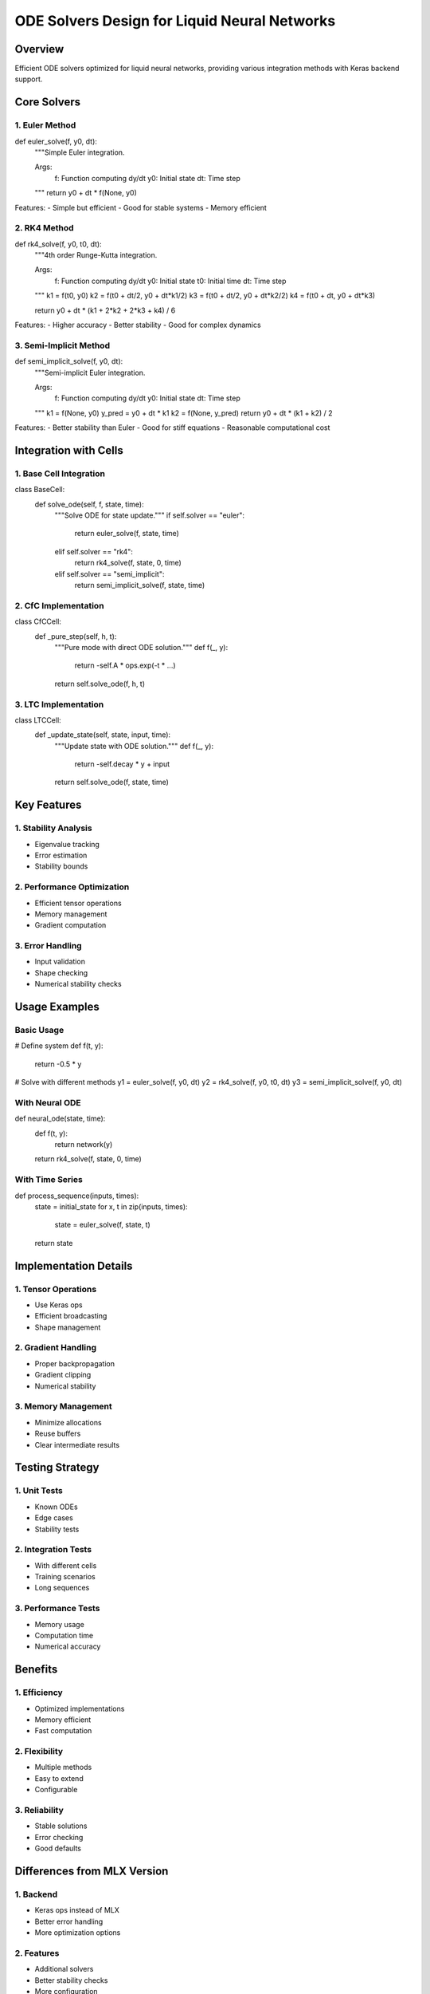 ODE Solvers Design for Liquid Neural Networks
=============================================

Overview
--------

Efficient ODE solvers optimized for liquid neural networks, providing
various integration methods with Keras backend support.

Core Solvers
------------

1. Euler Method
~~~~~~~~~~~~~~~

.. code:: python

def euler_solve(f, y0, dt):
    """Simple Euler integration.

    Args:
        f: Function computing dy/dt
        y0: Initial state
        dt: Time step
    """
    return y0 + dt * f(None, y0)

Features: - Simple but efficient - Good for stable systems - Memory
efficient

2. RK4 Method
~~~~~~~~~~~~~

.. code:: python

def rk4_solve(f, y0, t0, dt):
    """4th order Runge-Kutta integration.

    Args:
        f: Function computing dy/dt
        y0: Initial state
        t0: Initial time
        dt: Time step
    """
    k1 = f(t0, y0)
    k2 = f(t0 + dt/2, y0 + dt*k1/2)
    k3 = f(t0 + dt/2, y0 + dt*k2/2)
    k4 = f(t0 + dt, y0 + dt*k3)

    return y0 + dt * (k1 + 2*k2 + 2*k3 + k4) / 6

Features: - Higher accuracy - Better stability - Good for complex
dynamics

3. Semi-Implicit Method
~~~~~~~~~~~~~~~~~~~~~~~

.. code:: python

def semi_implicit_solve(f, y0, dt):
    """Semi-implicit Euler integration.

    Args:
        f: Function computing dy/dt
        y0: Initial state
        dt: Time step
    """
    k1 = f(None, y0)
    y_pred = y0 + dt * k1
    k2 = f(None, y_pred)
    return y0 + dt * (k1 + k2) / 2

Features: - Better stability than Euler - Good for stiff equations -
Reasonable computational cost

Integration with Cells
----------------------

1. Base Cell Integration
~~~~~~~~~~~~~~~~~~~~~~~~

.. code:: python

class BaseCell:
    def solve_ode(self, f, state, time):
        """Solve ODE for state update."""
        if self.solver == "euler":
            return euler_solve(f, state, time)
        elif self.solver == "rk4":
            return rk4_solve(f, state, 0, time)
        elif self.solver == "semi_implicit":
            return semi_implicit_solve(f, state, time)

2. CfC Implementation
~~~~~~~~~~~~~~~~~~~~~

.. code:: python

class CfCCell:
    def _pure_step(self, h, t):
        """Pure mode with direct ODE solution."""
        def f(_, y):
            return -self.A * ops.exp(-t * ...)
        return self.solve_ode(f, h, t)

3. LTC Implementation
~~~~~~~~~~~~~~~~~~~~~

.. code:: python

class LTCCell:
    def _update_state(self, state, input, time):
        """Update state with ODE solution."""
        def f(_, y):
            return -self.decay * y + input
        return self.solve_ode(f, state, time)

Key Features
------------

1. Stability Analysis
~~~~~~~~~~~~~~~~~~~~~

- Eigenvalue tracking
- Error estimation
- Stability bounds

2. Performance Optimization
~~~~~~~~~~~~~~~~~~~~~~~~~~~

- Efficient tensor operations
- Memory management
- Gradient computation

3. Error Handling
~~~~~~~~~~~~~~~~~

- Input validation
- Shape checking
- Numerical stability checks

Usage Examples
--------------

Basic Usage
~~~~~~~~~~~

.. code:: python

# Define system
def f(t, y):
    return -0.5 * y

# Solve with different methods
y1 = euler_solve(f, y0, dt)
y2 = rk4_solve(f, y0, t0, dt)
y3 = semi_implicit_solve(f, y0, dt)

With Neural ODE
~~~~~~~~~~~~~~~

.. code:: python

def neural_ode(state, time):
    def f(t, y):
        return network(y)
    return rk4_solve(f, state, 0, time)

With Time Series
~~~~~~~~~~~~~~~~

.. code:: python

def process_sequence(inputs, times):
    state = initial_state
    for x, t in zip(inputs, times):
        state = euler_solve(f, state, t)
    return state

Implementation Details
----------------------

1. Tensor Operations
~~~~~~~~~~~~~~~~~~~~

- Use Keras ops
- Efficient broadcasting
- Shape management

2. Gradient Handling
~~~~~~~~~~~~~~~~~~~~

- Proper backpropagation
- Gradient clipping
- Numerical stability

3. Memory Management
~~~~~~~~~~~~~~~~~~~~

- Minimize allocations
- Reuse buffers
- Clear intermediate results

Testing Strategy
----------------

1. Unit Tests
~~~~~~~~~~~~~

- Known ODEs
- Edge cases
- Stability tests

2. Integration Tests
~~~~~~~~~~~~~~~~~~~~

- With different cells
- Training scenarios
- Long sequences

3. Performance Tests
~~~~~~~~~~~~~~~~~~~~

- Memory usage
- Computation time
- Numerical accuracy

Benefits
--------

1. Efficiency
~~~~~~~~~~~~~

- Optimized implementations
- Memory efficient
- Fast computation

2. Flexibility
~~~~~~~~~~~~~~

- Multiple methods
- Easy to extend
- Configurable

3. Reliability
~~~~~~~~~~~~~~

- Stable solutions
- Error checking
- Good defaults

Differences from MLX Version
----------------------------

1. Backend
~~~~~~~~~~

- Keras ops instead of MLX
- Better error handling
- More optimization options

2. Features
~~~~~~~~~~~

- Additional solvers
- Better stability checks
- More configuration

3. Integration
~~~~~~~~~~~~~~

- Tighter cell integration
- Better error messages
- More examples

Next Steps
----------

1. Implementation

- Core solvers
- Integration helpers
- Test suite

2. Documentation

- API reference
- Usage examples
- Performance guide

3. Integration

- With cell implementations
- With training system
- With examples
